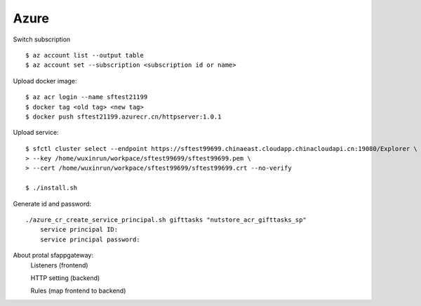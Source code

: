 Azure
=====

Switch subscription

::

    $ az account list --output table
    $ az account set --subscription <subscription id or name>

Upload docker image:

::

    $ az acr login --name sftest21199
    $ docker tag <old tag> <new tag>
    $ docker push sftest21199.azurecr.cn/httpserver:1.0.1

Upload service:

::

    $ sfctl cluster select --endpoint https://sftest99699.chinaeast.cloudapp.chinacloudapi.cn:19080/Explorer \
    > --key /home/wuxinrun/workpace/sftest99699/sftest99699.pem \
    > --cert /home/wuxinrun/workpace/sftest99699/sftest99699.crt --no-verify

    $ ./install.sh


Generate id and password:

::

    ./azure_cr_create_service_principal.sh gifttasks "nutstore_acr_gifttasks_sp"
        service principal ID:
        service principal password:

About protal sfappgateway:
    Listeners (frontend)

    HTTP setting (backend)

    Rules   (map frontend to backend)
